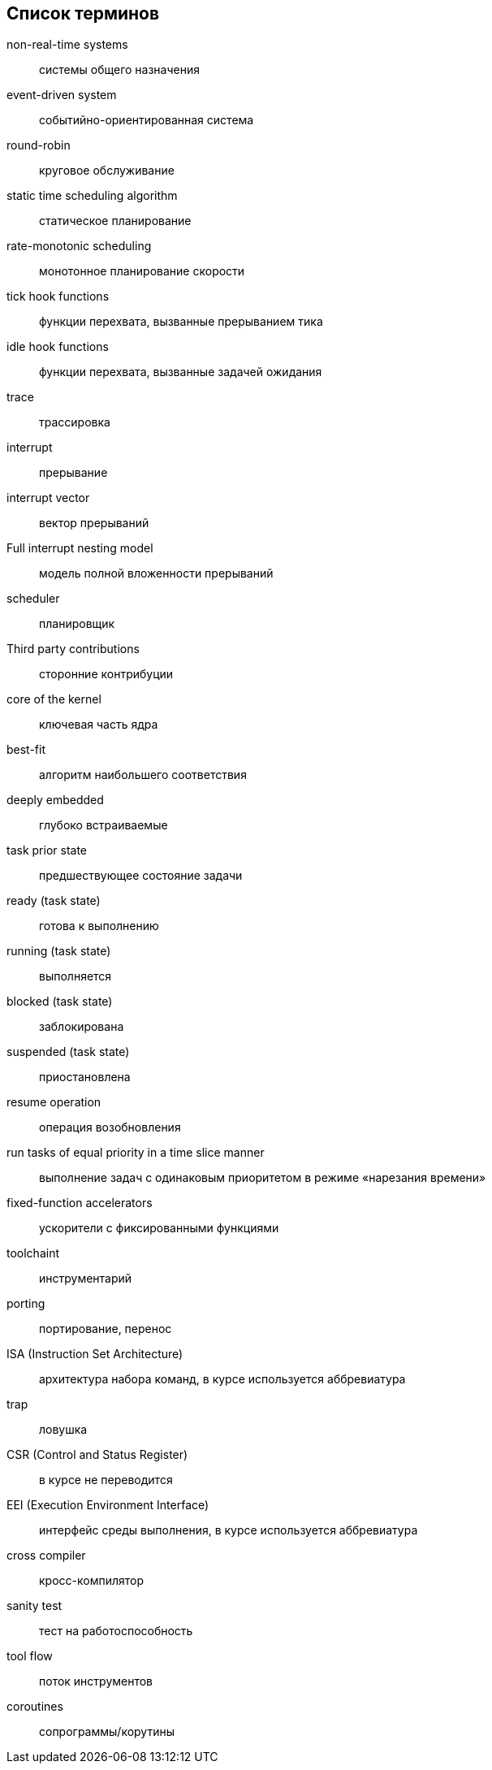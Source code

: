 [#section-terms]
[glossary]
== Список терминов

non-real-time systems:: системы общего назначения
event-driven system:: событийно-ориентированная система
round-robin:: круговое обслуживание
static time scheduling algorithm:: статическое планирование
rate-monotonic scheduling:: монотонное планирование скорости
tick hook functions:: функции перехвата, вызванные прерыванием тика
idle hook functions:: функции перехвата, вызванные задачей ожидания
trace:: трассировка
interrupt:: прерывание
interrupt vector:: вектор прерываний
Full interrupt nesting model:: модель полной вложенности прерываний
scheduler:: планировщик
Third party contributions:: сторонние контрибуции
core of the kernel:: ключевая часть ядра
best-fit:: алгоритм наибольшего соответствия
deeply embedded:: глубоко встраиваемые
task prior state:: предшествующее состояние задачи
ready (task state):: готова к выполнению
running (task state):: выполняется
blocked (task state):: заблокирована
suspended (task state):: приостановлена
resume operation:: операция возобновления
run tasks of equal priority in a time slice manner:: выполнение задач с одинаковым приоритетом в режиме «нарезания времени»
fixed-function accelerators:: ускорители с фиксированными функциями
toolchaint:: инструментарий
porting:: портирование, перенос
ISA (Instruction Set Architecture):: архитектура набора команд, в курсе используется аббревиатура
trap:: ловушка
CSR (Control and Status Register):: в курсе не переводится
EEI (Execution Environment Interface):: интерфейс среды выполнения, в курсе используется аббревиатура
cross compiler:: кросс-компилятор
sanity test:: тест на работоспособность
tool flow:: поток инструментов
coroutines:: сопрограммы/корутины
